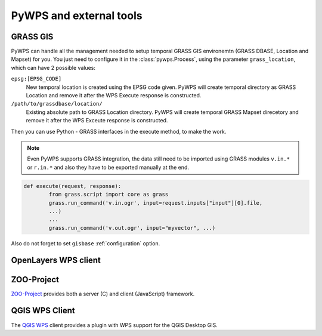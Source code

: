 PyWPS and external tools
========================

GRASS GIS
---------

PyWPS can handle all the management needed to setup temporal GRASS GIS
environemtn (GRASS DBASE, Location and Mapset) for you. You just need to
configure it in the :class:`pywps.Process`, using the parameter
``grass_location``, which can have 2 possible values:

``epsg:[EPSG_CODE]``
    New temporal location is created using the EPSG code given. PyWPS will
    create temporal directory as GRASS Location and remove it after the WPS
    Execute response is constructed.

``/path/to/grassdbase/location/``
    Existing absolute path to GRASS Location directory. PyWPS will create
    temporal GRASS Mapset direcetory and remove it after the WPS Exceute
    response is constructed.

Then you can use Python - GRASS interfaces in the execute method, to make the
work.

.. note:: Even PyWPS supports GRASS integration, the data still need to be
        imported using GRASS modules ``v.in.*`` or ``r.in.*`` and also they have
        to be exported manually at the end.

.. code-block:: python

    def execute(request, response):
            from grass.script import core as grass
            grass.run_command('v.in.ogr', input=request.inputs["input"][0].file,
            ...)
            ...
            grass.run_command('v.out.ogr', input="myvector", ...)

Also do not forget to set ``gisbase`` :ref:`configuration` option.

OpenLayers WPS client
---------------------

ZOO-Project
-----------

`ZOO-Project <http://www.zoo-project.org>`_ provides both a server (C) and
client (JavaScript) framework.

QGIS WPS Client
---------------

The `QGIS WPS <https://plugins.qgis.org/plugins/wps/>`_ client provides a
plugin with WPS support for the QGIS Desktop GIS.
